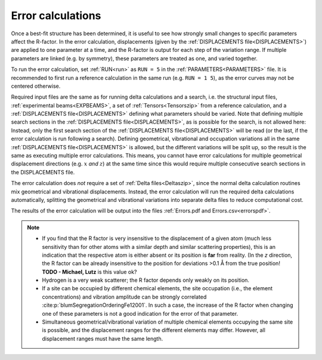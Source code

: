 .. _error_calculation:

Error calculations
==================

Once a best-fit structure has been determined, it is useful to see how 
strongly small changes to specific parameters affect the R-factor. 
In the error calculation, displacements (given by the :ref:`DISPLACEMENTS file<DISPLACEMENTS>`) are applied to one parameter at a time, and the R-factor is output for each step of the variation range.
If multiple parameters are linked (e.g. by symmetry), these parameters are treated as one, and varied together.

To run the error calculation, set :ref:`RUN<run>` as ``RUN = 5`` in the 
:ref:`PARAMETERS<PARAMETERS>` file. It is recommended to first run a 
reference calculation in the same run (e.g. ``RUN = 1 5``), 
as the error curves may not be centered otherwise.

Required input files are the same as for running delta calculations and a search, 
i.e. the structural input files, :ref:`experimental beams<EXPBEAMS>`, 
a set of :ref:`Tensors<Tensorszip>` from a reference calculation, and a 
:ref:`DISPLACEMENTS file<DISPLACEMENTS>` defining what parameters should be varied.
Note that defining multiple search sections in the :ref:`DISPLACEMENTS file<DISPLACEMENTS>`, 
as is possible for the search, is not allowed here:
Instead, only the first search section of the :ref:`DISPLACEMENTS file<DISPLACEMENTS>` 
will be read (or the last, if the error calculation is run following a search).
Defining geometrical, vibrational and occupation variations all in the same 
:ref:`DISPLACEMENTS file<DISPLACEMENTS>` is allowed, but the different 
variations will be split up, so the result is the same as executing 
multiple error calculations.
This means, you cannot have error calculations for multiple geometrical displacement directions (e.g. :math:`x` *and* :math:`z`) at the same time since this would require multiple consecutive search sections in the DISPLACEMENTS file.

The error calculation does *not* require a set of :ref:`Delta files<Deltaszip>`, 
since the normal delta calculation routines mix geometrical and vibrational 
displacements. Instead, the error calculation will run the required delta 
calculations automatically, splitting the geometrical and vibrational 
variations into separate delta files to reduce computational cost.

The results of the error calculation will be output into the files :ref:`Errors.pdf and Errors.csv<errorspdf>`.

.. note::

    -  If you find that the R factor is very insensitive to the displacement 
       of a given atom (much less sensitivity than for other atoms with a 
       similar depth and similar scattering properties), 
       this is an indication that the respective atom is either absent or 
       its position is **far** from reality.
       (In the *z* direction, the R factor can be already insensitive to 
       the position for deviations >0.1 Å from the true position! 
       **TODO - Michael, Lutz** is this value ok?

    -  Hydrogen is a very weak scatterer; the R factor depends only weakly on its position.
    -  If a site can be occupied by different chemical elements, the site 
       occupation (i.e., the element concentrations) and vibration amplitude 
       can be strongly correlated :cite:p:`blumSegregationOrderingFe12001`.
       In such a case, the increase of the R factor when changing one of 
       these parameters is not a good indication for the error of that parameter.
    -  Simultaneous geometrical/vibrational variation of multiple chemical elements occupying the same site is possible, and the displacement ranges for the different elements may differ.
       However, all displacement ranges must have the same length.

